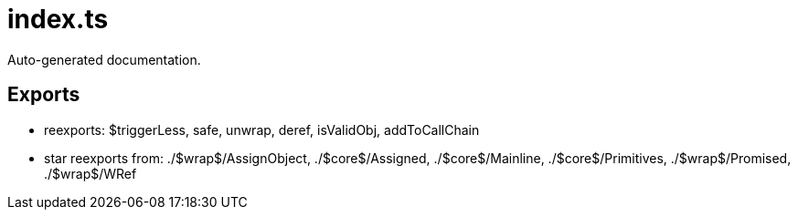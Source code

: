 = index.ts
:source_path: modules/object.ts/src/index.ts

Auto-generated documentation.

== Exports
- reexports: $triggerLess, safe, unwrap, deref, isValidObj, addToCallChain
- star reexports from: ./$wrap$/AssignObject, ./$core$/Assigned, ./$core$/Mainline, ./$core$/Primitives, ./$wrap$/Promised, ./$wrap$/WRef
